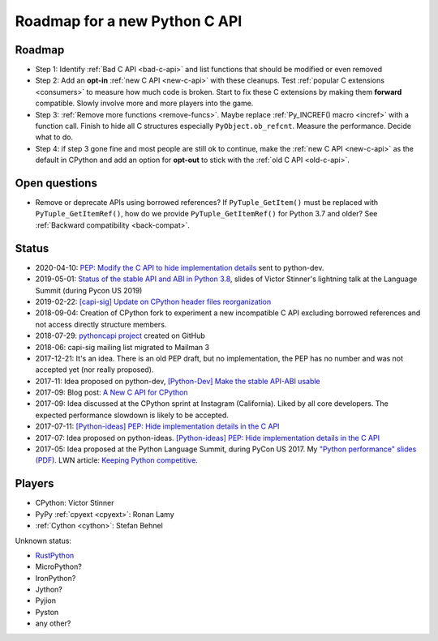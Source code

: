 ++++++++++++++++++++++++++++++
Roadmap for a new Python C API
++++++++++++++++++++++++++++++

Roadmap
=======

* Step 1: Identify :ref:`Bad C API <bad-c-api>` and list functions that should
  be modified or even removed
* Step 2: Add an **opt-in** :ref:`new C API <new-c-api>` with these cleanups. Test :ref:`popular
  C extensions <consumers>` to measure how much code is broken. Start to fix
  these C extensions by making them **forward** compatible. Slowly involve more
  and more players into the game.
* Step 3: :ref:`Remove more functions <remove-funcs>`. Maybe replace
  :ref:`Py_INCREF() macro <incref>` with a function call. Finish to hide all C
  structures especially ``PyObject.ob_refcnt``. Measure the performance.
  Decide what to do.
* Step 4: if step 3 gone fine and most people are still ok to continue, make
  the :ref:`new C API <new-c-api>` as the default in CPython and add an option
  for **opt-out** to stick with the :ref:`old C API <old-c-api>`.

Open questions
==============

* Remove or deprecate APIs using borrowed references? If ``PyTuple_GetItem()``
  must be replaced with ``PyTuple_GetItemRef()``, how do we provide
  ``PyTuple_GetItemRef()`` for Python 3.7 and older? See :ref:`Backward
  compatibility <back-compat>`.

Status
======

* 2020-04-10: `PEP: Modify the C API to hide implementation details
  <https://mail.python.org/archives/list/python-dev@python.org/thread/HKM774XKU7DPJNLUTYHUB5U6VR6EQMJF/#TKHNENOXP6H34E73XGFOL2KKXSM4Z6T2>`_
  sent to python-dev.
* 2019-05-01: `Status of the stable API and ABI in Python 3.8
  <https://github.com/vstinner/conf/blob/master/2019-Pycon/status_stable_api_abi.pdf>`_,
  slides of Victor Stinner's lightning talk at the Language Summit (during
  Pycon US 2019)
* 2019-02-22: `[capi-sig] Update on CPython header files reorganization
  <https://mail.python.org/archives/list/capi-sig@python.org/thread/WS6ATJWRUQZESGGYP3CCSVPF7OMPMNM6/>`_
* 2018-09-04: Creation of CPython fork to experiment a new incompatible C
  API excluding borrowed references and not access directly structure
  members.
* 2018-07-29: `pythoncapi project <https://github.com/vstinner/pythoncapi>`_
  created on GitHub
* 2018-06: capi-sig mailing list migrated to Mailman 3
* 2017-12-21: It's an idea. There is an old PEP draft, but no implementation,
  the PEP has no number and was not accepted yet (nor really proposed).
* 2017-11: Idea proposed on python-dev, `[Python-Dev] Make the stable API-ABI
  usable
  <https://mail.python.org/pipermail/python-dev/2017-November/150607.html>`_
* 2017-09: Blog post: `A New C API for CPython
  <https://vstinner.github.io/new-python-c-api.html>`_
* 2017-09: Idea discussed at the CPython sprint at Instagram (California).
  Liked by all core developers. The expected performance slowdown is likely to
  be accepted.
* 2017-07-11:
  `[Python-ideas] PEP: Hide implementation details in the C API
  <https://mail.python.org/pipermail/python-ideas/2017-July/046399.html>`_
* 2017-07: Idea proposed on python-ideas. `[Python-ideas] PEP: Hide
  implementation details in the C API
  <https://mail.python.org/pipermail/python-ideas/2017-July/046399.html>`_
* 2017-05: Idea proposed at the Python Language Summit, during PyCon US 2017.
  My `"Python performance" slides (PDF)
  <https://github.com/vstinner/conf/raw/master/2017-PyconUS/summit.pdf>`_.
  LWN article: `Keeping Python competitive
  <https://lwn.net/Articles/723752/#723949>`_.

Players
=======

* CPython: Victor Stinner
* PyPy :ref:`cpyext <cpyext>`: Ronan Lamy
* :ref:`Cython <cython>`: Stefan Behnel

Unknown status:

* `RustPython <https://github.com/RustPython/RustPython>`_
* MicroPython?
* IronPython?
* Jython?
* Pyjion
* Pyston
* any other?
